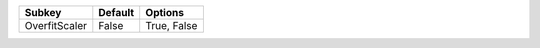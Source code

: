 ============= ======= ===========
Subkey        Default Options    
============= ======= ===========
OverfitScaler False   True, False
============= ======= ===========